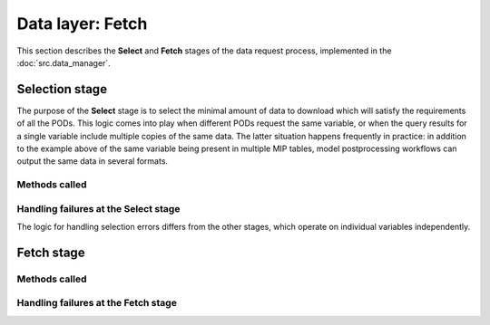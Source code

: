 Data layer: Fetch
=================

This section describes the **Select** and **Fetch** stages of the data request process, implemented in the :doc:`src.data_manager`.


.. _ref-datasources-select:

Selection stage
---------------

The purpose of the **Select** stage is to select the minimal amount of data to download which will satisfy the requirements of all the PODs. This logic comes into play when different PODs request the same variable, or when the query results for a single variable include multiple copies of the same data. The latter situation happens frequently in practice: in addition to the example above of the same variable being present in multiple MIP tables, model postprocessing workflows can output the same data in several formats.


Methods called
++++++++++++++


Handling failures at the Select stage
+++++++++++++++++++++++++++++++++++++

The logic for handling selection errors differs from the other stages, which operate on individual variables independently. 

.. _ref-datasources-fetch:

Fetch stage
-----------

Methods called
++++++++++++++



Handling failures at the Fetch stage
++++++++++++++++++++++++++++++++++++